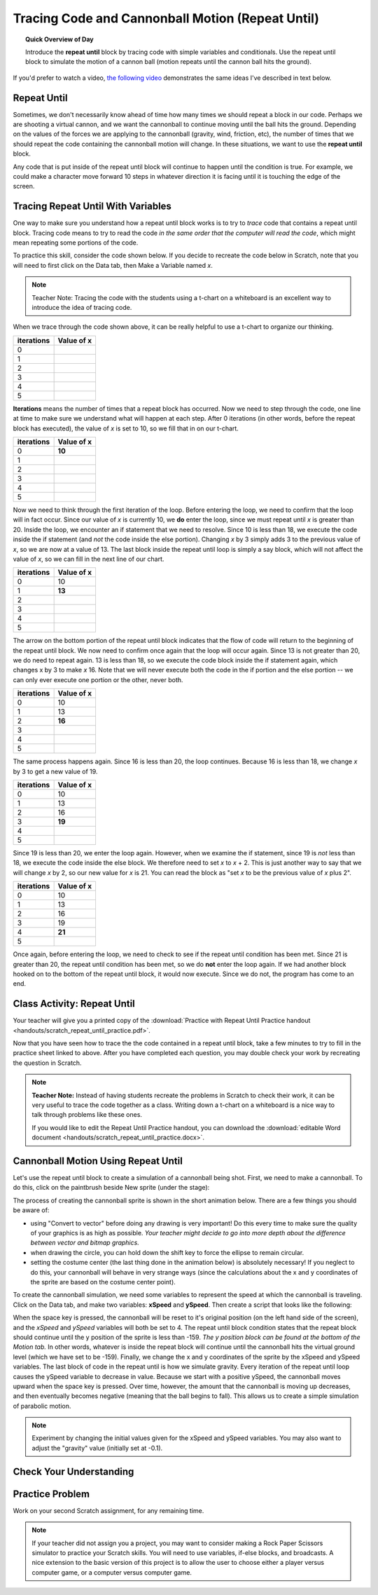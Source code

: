 .. qnum::
   :prefix: scratch-repeat-until
   :start: 1


Tracing Code and Cannonball Motion (Repeat Until)
=================================================

.. topic:: Quick Overview of Day

    Introduce the **repeat until** block by tracing code with simple variables and conditionals. Use the repeat until block to simulate the motion of a cannon ball (motion repeats until the cannon ball hits the ground).


.. reveal:: curriculum_addressed
    :showtitle: Curriculum Outcomes Addressed In This Section

    - **CS20-CP1** Apply various problem-solving strategies to solve programming problems throughout Computer Science 20.
    - **CS20-FP1** Utilize different data types, including integer, floating point, Boolean and string, to solve programming problems.
    - **CS20-FP2** Investigate how control structures affect program flow.


If you'd prefer to watch a video, `the following video <https://www.youtube.com/watch?v=_jTHwZCY2CI>`_ demonstrates the same ideas I've described in text below.

.. youtube:: _jTHwZCY2CI
    :height: 315
    :width: 560
    :align: left
    :http: https


Repeat Until
-------------

Sometimes, we don't necessarily know ahead of time how many times we should repeat a block in our code. Perhaps we are shooting a virtual cannon, and we want the cannonball to continue moving until the ball hits the ground. Depending on the values of the forces we are applying to the cannonball (gravity, wind, friction, etc), the number of times that we should repeat the code containing the cannonball motion will change. In these situations, we want to use the **repeat until** block.

.. image:: images/scratch_empty_repeat_until.png

Any code that is put inside of the repeat until block will continue to happen until the condition is true. For example, we could make a character move forward 10 steps in whatever direction it is facing until it is touching the edge of the screen.

.. image:: images/scratch_repeat_until_touching_edge.png


Tracing Repeat Until With Variables
------------------------------------

One way to make sure you understand how a repeat until block works is to try to *trace* code that contains a repeat until block. Tracing code means to try to read the code *in the same order that the computer will read the code*, which might mean repeating some portions of the code.

To practice this skill, consider the code shown below. If you decide to recreate the code below in Scratch, note that you will need to first click on the Data tab, then Make a Variable named *x*.

.. image:: images/scratch_tracing_repeat_until.png

.. note:: Teacher Note: Tracing the code with the students using a t-chart on a whiteboard is an excellent way to introduce the idea of tracing code.

When we trace through the code shown above, it can be really helpful to use a t-chart to organize our thinking.

+------------+------------+
| iterations | Value of x |
+============+============+
|          0 |            |
+------------+------------+
|          1 |            |
+------------+------------+
|          2 |            |
+------------+------------+
|          3 |            |
+------------+------------+
|          4 |            |
+------------+------------+
|          5 |            |
+------------+------------+


**Iterations** means the number of times that a repeat block has occurred. Now we need to step through the code, one line at time to make sure we understand what will happen at each step. After 0 iterations (in other words, before the repeat block has executed), the value of *x* is set to 10, so we fill that in on our t-chart.

+------------+------------+
| iterations | Value of x |
+============+============+
|          0 | **10**     |
+------------+------------+
|          1 |            |
+------------+------------+
|          2 |            |
+------------+------------+
|          3 |            |
+------------+------------+
|          4 |            |
+------------+------------+
|          5 |            |
+------------+------------+

Now we need to think through the first iteration of the loop. Before entering the loop, we need to confirm that the loop will in fact occur. Since our value of *x* is currently 10, we **do** enter the loop, since we must repeat until *x* is greater than 20. Inside the loop, we encounter an if statement that we need to resolve. Since 10 is less than 18, we execute the code inside the if statement (and *not* the code inside the else portion). Changing *x* by 3 simply adds 3 to the previous value of *x*, so we are now at a value of 13. The last block inside the repeat until loop is simply a say block, which will not affect the value of *x*, so we can fill in the next line of our chart.

+------------+------------+
| iterations | Value of x |
+============+============+
|          0 | 10         |
+------------+------------+
|          1 | **13**     |
+------------+------------+
|          2 |            |
+------------+------------+
|          3 |            |
+------------+------------+
|          4 |            |
+------------+------------+
|          5 |            |
+------------+------------+

The arrow on the bottom portion of the repeat until block indicates that the flow of code will return to the beginning of the repeat until block. We now need to confirm once again that the loop will occur again. Since 13 is not greater than 20, we do need to repeat again. 13 is less than 18, so we execute the code block inside the if statement again, which changes x by 3 to make *x* 16. Note that we will never execute both the code in the if portion and the else portion -- we can only ever execute one portion or the other, never both.

+------------+------------+
| iterations | Value of x |
+============+============+
|          0 | 10         |
+------------+------------+
|          1 | 13         |
+------------+------------+
|          2 | **16**     |
+------------+------------+
|          3 |            |
+------------+------------+
|          4 |            |
+------------+------------+
|          5 |            |
+------------+------------+

The same process happens again. Since 16 is less than 20, the loop continues. Because 16 is less than 18, we change *x* by 3 to get a new value of 19.

+------------+------------+
| iterations | Value of x |
+============+============+
|          0 | 10         |
+------------+------------+
|          1 | 13         |
+------------+------------+
|          2 | 16         |
+------------+------------+
|          3 | **19**     |
+------------+------------+
|          4 |            |
+------------+------------+
|          5 |            |
+------------+------------+

Since 19 is less than 20, we enter the loop again. However, when we examine the if statement, since 19 is *not* less than 18, we execute the code inside the else block. We therefore need to set *x* to *x* + 2. This is just another way to say that we will change *x* by 2, so our new value for *x* is 21. You can read the block as "set *x* to be the previous value of *x* plus 2".

+------------+------------+
| iterations | Value of x |
+============+============+
|          0 | 10         |
+------------+------------+
|          1 | 13         |
+------------+------------+
|          2 | 16         |
+------------+------------+
|          3 | 19         |
+------------+------------+
|          4 | **21**     |
+------------+------------+
|          5 |            |
+------------+------------+

Once again, before entering the loop, we need to check to see if the repeat until condition has been met. Since 21 is greater than 20, the repeat until condition has been met, so we do **not** enter the loop again. If we had another block hooked on to the bottom of the repeat until block, it would now execute. Since we do not, the program has come to an end.


Class Activity: Repeat Until
-----------------------------

Your teacher will give you a printed copy of the :download:`Practice with Repeat Until Practice handout <handouts/scratch_repeat_until_practice.pdf>`.

Now that you have seen how to trace the the code contained in a repeat until block, take a few minutes to try to fill in the practice sheet linked to above. After you have completed each question, you may double check your work by recreating the question in Scratch.

.. note::
	**Teacher Note:** Instead of having students recreate the problems in Scratch to check their work, it can be very useful to trace the code together as a class. Writing down a t-chart on a whiteboard is a nice way to talk through problems like these ones.

	If you would like to edit the Repeat Until Practice handout, you can download the :download:`editable Word document <handouts/scratch_repeat_until_practice.docx>`.


Cannonball Motion Using Repeat Until
-------------------------------------

Let's use the repeat until block to create a simulation of a cannonball being shot. First, we need to make a cannonball. To do this, click on the paintbrush beside New sprite (under the stage):

.. image:: images/scratch_paint_new_sprite.png

The process of creating the cannonball sprite is shown in the short animation below. There are a few things you should be aware of:

- using "Convert to vector" before doing any drawing is very important! Do this every time to make sure the quality of your graphics is as high as possible. *Your teacher might decide to go into more depth about the difference between vector and bitmap graphics.*
- when drawing the circle, you can hold down the shift key to force the ellipse to remain circular.
- setting the costume center (the last thing done in the animation below) is absolutely necessary! If you neglect to do this, your cannonball will behave in very strange ways (since the calculations about the x and y coordinates of the sprite are based on the costume center point).

.. image:: images/scratch_paint_cannonball_sprite.gif

To create the cannonball simulation, we need some variables to represent the speed at which the cannonball is traveling. Click on the Data tab, and make two variables: **xSpeed** and **ySpeed**. Then create a script that looks like the following:

.. image:: images/scratch_cannonball_motion.png

When the space key is pressed, the cannonball will be reset to it's original position (on the left hand side of the screen), and the *xSpeed* and *ySpeed* variables will both be set to 4. The repeat until block condition states that the repeat block should continue until the y position of the sprite is less than -159. *The y position block can be found at the bottom of the Motion tab.* In other words, whatever is inside the repeat block will continue until the cannonball hits the virtual ground level (which we have set to be -159). Finally, we change the x and y coordinates of the sprite by the xSpeed and ySpeed variables. The last block of code in the repeat until is how we simulate gravity. Every iteration of the repeat until loop causes the ySpeed variable to decrease in value. Because we start with a positive ySpeed, the cannonball moves upward when the space key is pressed. Over time, however, the amount that the cannonball is moving up decreases, and then eventually becomes negative (meaning that the ball begins to fall). This allows us to create a simple simulation of parabolic motion.

.. note:: Experiment by changing the initial values given for the xSpeed and ySpeed variables. You may also want to adjust the "gravity" value (initially set at -0.1).

Check Your Understanding
-------------------------

.. fillintheblank:: scratch_repeat_until_check_1

    What would the value of the Some Number variable be after the following code has executed?

    .. image:: images/scratch_repeat_until_test_yourself1.png

    - :28: Yes! Way to go!
      :30: No. Remember that 30 is not less than, but equal to, 30.
      :.*: Try again!


.. fillintheblank:: scratch_repeat_until_check_2

    How many iterations would the following code take to finish it's execution? In other words, how many times would the repeat until block occur?

    .. image:: images/scratch_repeat_until_test_yourself1.png

    - :4: Yes! Way to go!
      :3: No. Remember that 30 is not less than, but equal to, 30.
      :.*: Try again!


.. fillintheblank:: scratch_repeat_until_check_3

    How many iterations would the following code take to finish it's execution? In other words, how many times would the repeat until block occur?

    .. image:: images/scratch_repeat_until_test_yourself2.png

    - :3: Yes! Way to go!
      :4: No. Notice that the "Change Some Number by 3" block is NOT inside an if/else block, so it will happen EVERY iteration.
      :.*: Try again!


.. fillintheblank:: scratch_repeat_until_check_4

    What would the value of the Some Number variable be after the following code has executed?

    .. image:: images/scratch_repeat_until_test_yourself2.png

    - :13: Yes! Way to go!
      :.*: Try again!



Practice Problem
-----------------

Work on your second Scratch assignment, for any remaining time.

.. note:: If your teacher did not assign you a project, you may want to consider making a Rock Paper Scissors simulator to practice your Scratch skills. You will need to use variables, if-else blocks, and broadcasts. A nice extension to the basic version of this project is to allow the user to choose either a player versus computer game, or a computer versus computer game.
